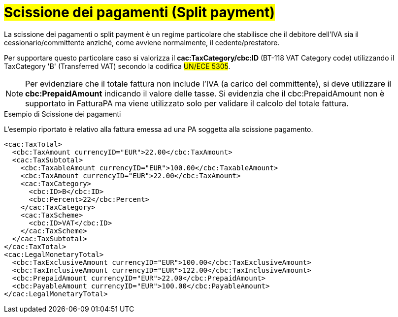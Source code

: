 
= #Scissione dei pagamenti (Split payment)#

La scissione dei pagamenti o split payment è un regime particolare che stabilisce che il debitore dell'IVA sia il cessionario/committente anziché, come avviene normalmente, il cedente/prestatore.

Per supportare questo particolare caso si valorizza il *cac:TaxCategory/cbc:ID* (BT-118 VAT Category code) utilizzando il TaxCategory 'B' (Transferred VAT) secondo la codifica #UN/ECE 5305#.

[NOTE]
====
Per evidenziare che il totale fattura non include l'IVA (a carico del committente), si deve utilizzare il *cbc:PrepaidAmount* indicando il valore delle tasse. Si evidenzia che il cbc:PrepaidAmount non è supportato in FatturaPA ma viene utilizzato solo per validare il calcolo del totale fattura.
====


.Esempio di Scissione dei pagamenti
L'esempio riportato è relativo alla fattura emessa ad una PA soggetta alla scissione pagamento.

[source, xml, indent=0]
----
<cac:TaxTotal>
  <cbc:TaxAmount currencyID="EUR">22.00</cbc:TaxAmount>
  <cac:TaxSubtotal>
    <cbc:TaxableAmount currencyID="EUR">100.00</cbc:TaxableAmount>
    <cbc:TaxAmount currencyID="EUR">22.00</cbc:TaxAmount>
    <cac:TaxCategory>
      <cbc:ID>B</cbc:ID>
      <cbc:Percent>22</cbc:Percent>
    </cac:TaxCategory>
    <cac:TaxScheme>
      <cbc:ID>VAT</cbc:ID>
    </cac:TaxScheme>
  </cac:TaxSubtotal>
</cac:TaxTotal>
<cac:LegalMonetaryTotal>
  <cbc:TaxExclusiveAmount currencyID="EUR">100.00</cbc:TaxExclusiveAmount>
  <cbc:TaxInclusiveAmount currencyID="EUR">122.00</cbc:TaxInclusiveAmount>
  <cbc:PrepaidAmount currencyID="EUR">22.00</cbc:PrepaidAmount>
  <cbc:PayableAmount currencyID="EUR">100.00</cbc:PayableAmount>
</cac:LegalMonetaryTotal>
----

